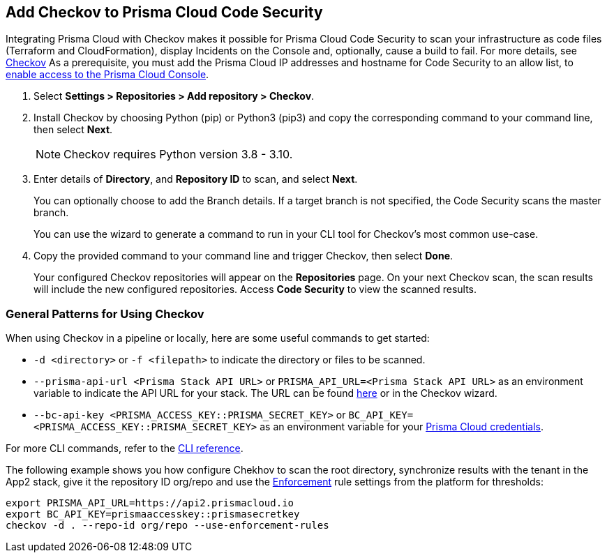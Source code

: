 :topic_type: task

[.task]
== Add Checkov to Prisma Cloud Code Security

Integrating Prisma Cloud with Checkov makes it possible for Prisma Cloud Code Security to scan your infrastructure as code files (Terraform and CloudFormation), display Incidents on the Console and, optionally, cause a build to fail.
For more details, see https://www.checkov.io/2.Basics/Visualizing%20Checkov%20Output.html[Checkov]
As a prerequisite, you must add the Prisma Cloud IP addresses and hostname for Code Security to an allow list, to https://docs.paloaltonetworks.com/prisma/prisma-cloud/prisma-cloud-admin/get-started-with-prisma-cloud/enable-access-prisma-cloud-console.html#id7cb1c15c-a2fa-4072-%20b074-063158eeec08[enable access to the Prisma Cloud Console].


[.procedure]

. Select *Settings > Repositories >  Add repository > Checkov*.
+
//TODO: image::.png[width=800]

. Install Checkov by choosing Python (pip) or Python3 (pip3) and copy the corresponding command to your command line, then select *Next*.
+
[NOTE]
====
Checkov requires Python version 3.8 - 3.10.
====
//TODO: image::.png[width=800]

. Enter details of *Directory*, and *Repository ID* to scan, and select *Next*.
+
You can optionally choose to add the Branch details. If a target branch is not specified, the Code Security scans the master branch.
+
You can use the wizard to generate a command to run in your CLI tool for Checkov's most common use-case.
+
//TODO: image::.png[width=800]

. Copy the provided command to your command line and trigger Checkov, then select *Done*.
+
//TODO: image::.png[width=800]
+
Your configured Checkov repositories will appear on the *Repositories* page. On your next Checkov scan, the scan results will include the new configured repositories. Access *Code Security* to view the scanned results.


[#general-pattern]
=== General Patterns for Using Checkov

When using Checkov in a pipeline or locally, here are some useful commands to get started:

* `-d <directory>` or `-f <filepath>` to indicate the directory or files to be scanned.
* `--prisma-api-url <Prisma Stack API URL>` or `PRISMA_API_URL=<Prisma Stack API URL>` as an environment variable to indicate the API URL for your stack. The URL can be found  https://prisma.pan.dev/api/cloud/api-urls/[here] or in the Checkov wizard.
* `--bc-api-key <PRISMA_ACCESS_KEY::PRISMA_SECRET_KEY>` or `BC_API_KEY=<PRISMA_ACCESS_KEY::PRISMA_SECRET_KEY>` as an environment variable for your https://docs.paloaltonetworks.com/prisma/prisma-cloud/prisma-cloud-admin-code-security/get-started/generate-access-keys[Prisma Cloud credentials].

For more CLI commands, refer to the https://www.checkov.io/2.Basics/CLI%20Command%20Reference.html[CLI reference].

The following example shows you how configure Chekhov to scan the root directory, synchronize results with the tenant in the App2 stack, give it the repository ID org/repo and use the https://docs.paloaltonetworks.com/prisma/prisma-cloud/prisma-cloud-admin-code-security/scan-monitor/development-pipelines/enforcement[Enforcement] rule settings from the platform for thresholds:

```shell
export PRISMA_API_URL=https://api2.prismacloud.io
export BC_API_KEY=prismaaccesskey::prismasecretkey
checkov -d . --repo-id org/repo --use-enforcement-rules
```
